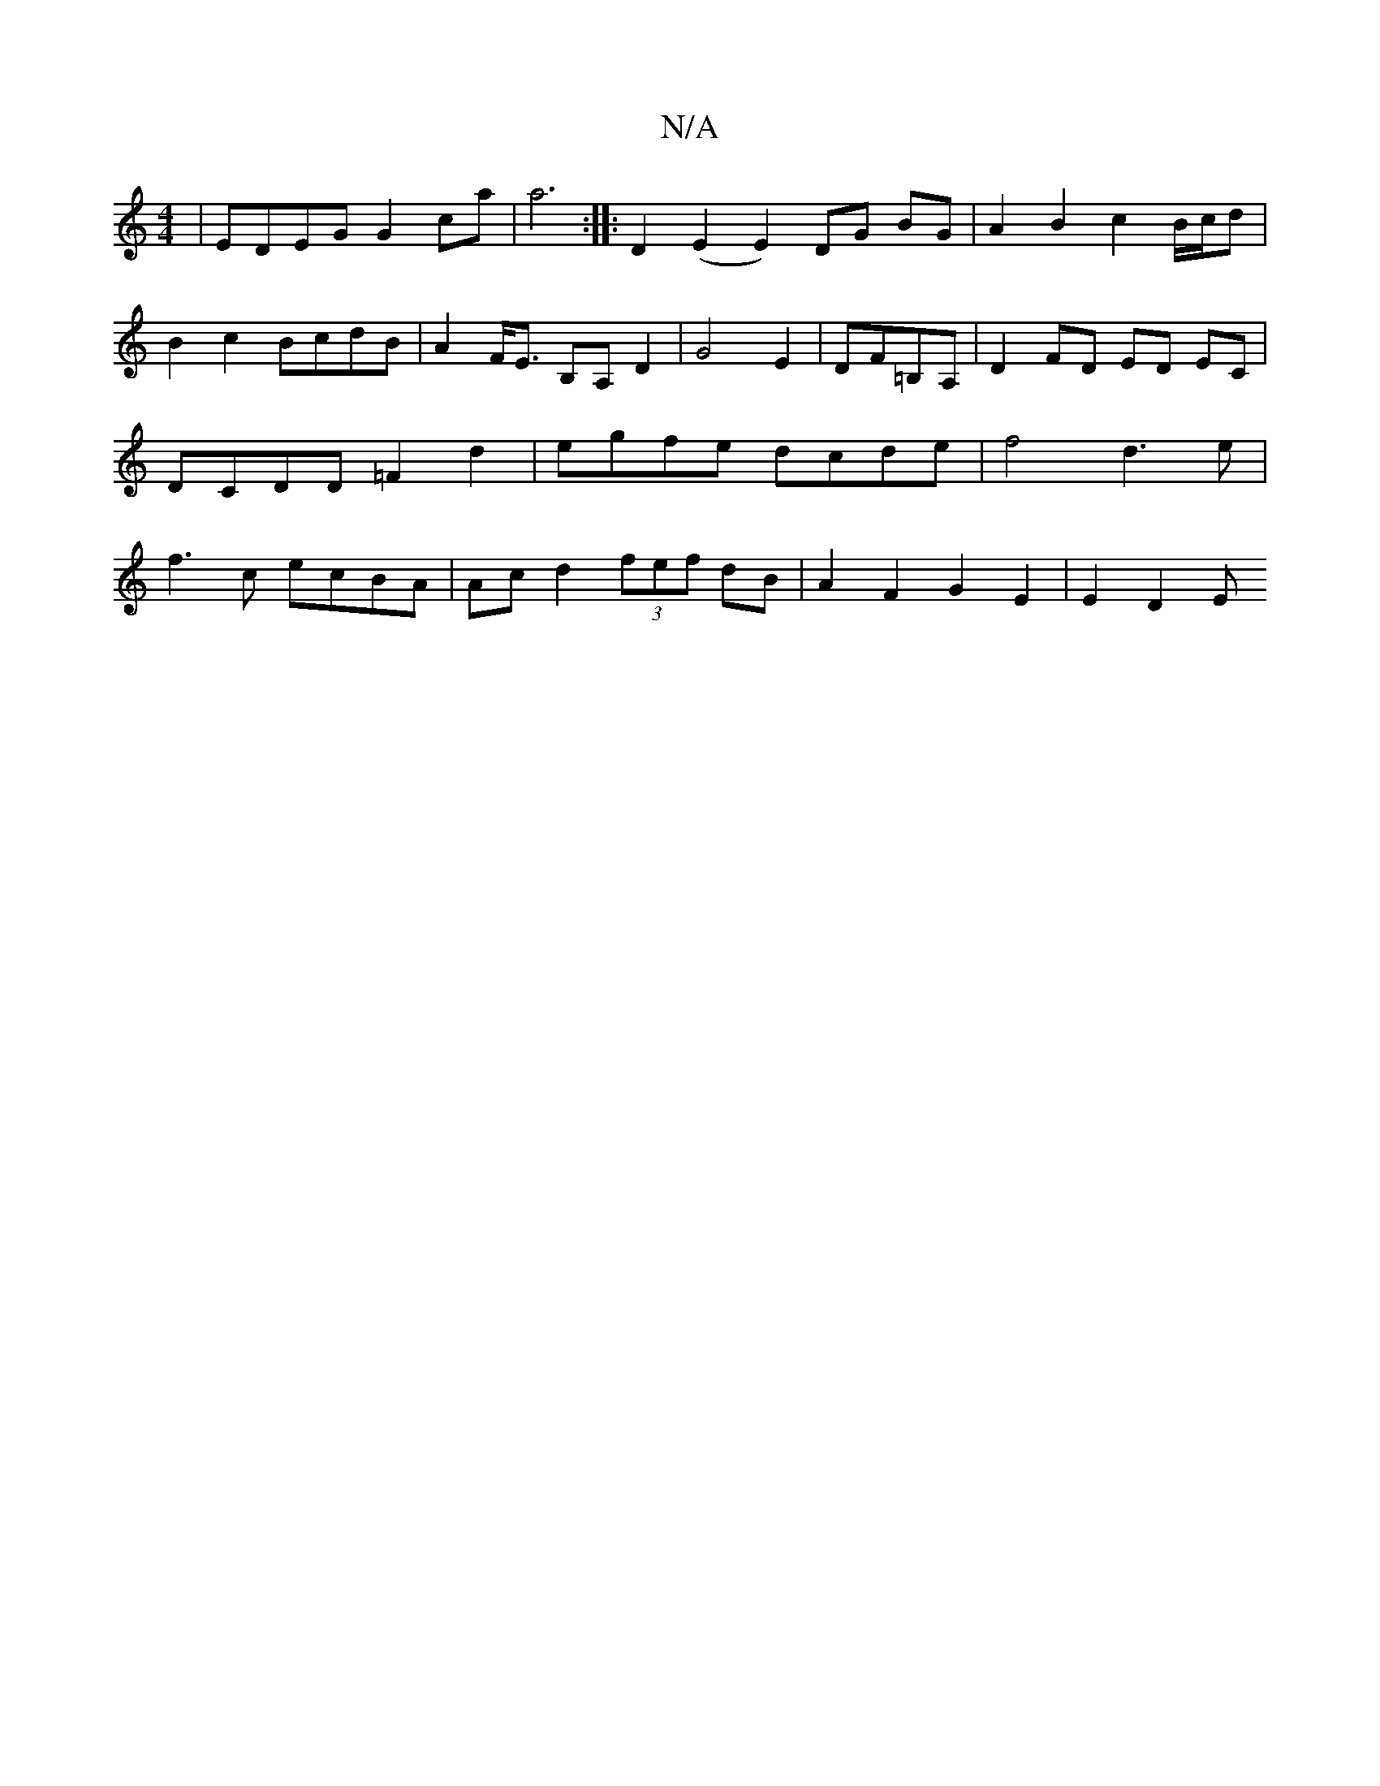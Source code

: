 X:1
T:N/A
M:4/4
R:N/A
K:Cmajor
 | EDEG G2 ca | a6 :|: D2 (E2 E2) DG BG | A2 B2 c2 B/c/d | B2 c2 BcdB | A2 F<E B,A, D2|G4E2|DF=B,A, | D2 FD ED EC | DCDD =F2 d2 | egfe dcde | f4 d3e | f3c ecBA | Ac d2 (3fef dB | A2 F2 G2 E2 | E2 D2 E